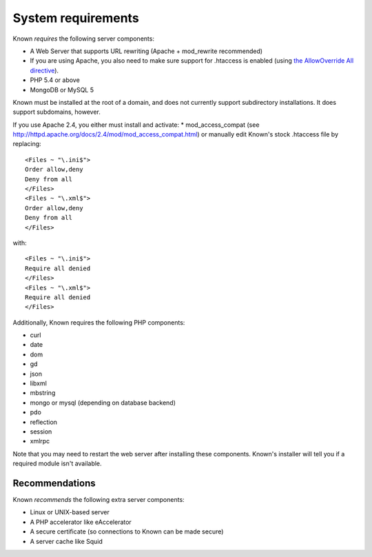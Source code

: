 System requirements
###################

Known *requires* the following server components:

* A Web Server that supports URL rewriting (Apache + mod_rewrite recommended)
* If you are using Apache, you also need to make sure support for .htaccess is enabled (using `the AllowOverride All directive <https://help.ubuntu.com/community/EnablingUseOfApacheHtaccessFiles>`_).
* PHP 5.4 or above
* MongoDB or MySQL 5

Known must be installed at the root of a domain, and does not currently support subdirectory installations. It does
support subdomains, however.

If you use Apache 2.4, you either must install and activate:
* mod_access_compat (see http://httpd.apache.org/docs/2.4/mod/mod_access_compat.html)
or manually edit Known's stock .htaccess file by replacing::

    <Files ~ "\.ini$">
    Order allow,deny
    Deny from all
    </Files>
    <Files ~ "\.xml$">
    Order allow,deny
    Deny from all
    </Files>

with::

    <Files ~ "\.ini$">
    Require all denied
    </Files>
    <Files ~ "\.xml$">
    Require all denied
    </Files>

Additionally, Known requires the following PHP components:

* curl
* date
* dom
* gd
* json
* libxml
* mbstring
* mongo or mysql (depending on database backend)
* pdo
* reflection
* session
* xmlrpc

Note that you may need to restart the web server after installing these components. Known's installer will tell you
if a required module isn't available.

Recommendations
---------------

Known *recommends* the following extra server components:

* Linux or UNIX-based server
* A PHP accelerator like eAccelerator
* A secure certificate (so connections to Known can be made secure)
* A server cache like Squid
